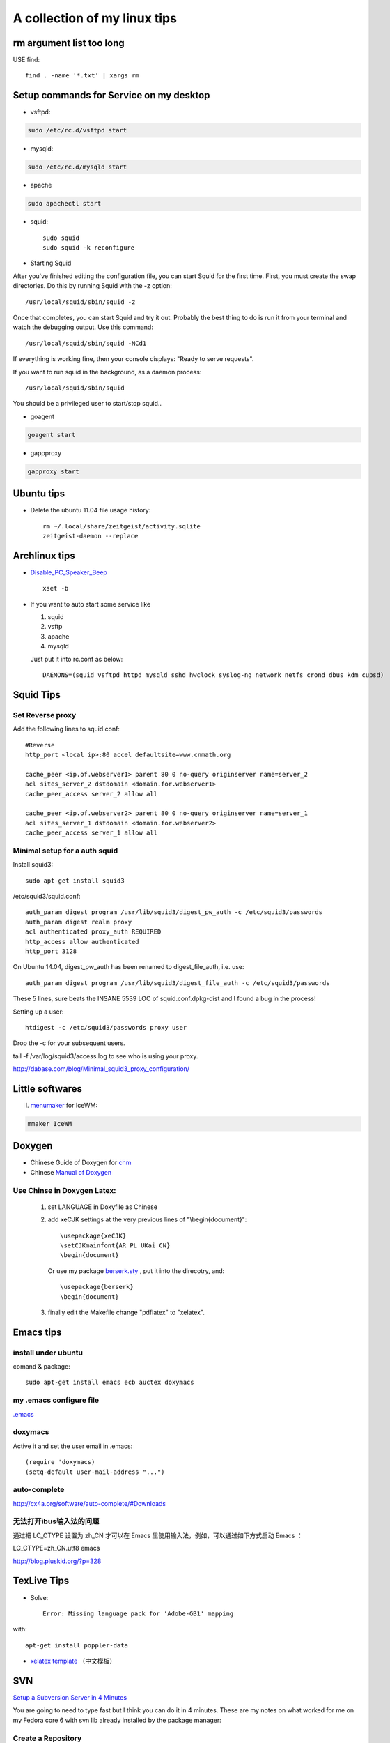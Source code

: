 .. index::linux tips

******************************************
A collection of my linux tips
******************************************

rm argument list too long
===============================

USE find::

 find . -name '*.txt' | xargs rm

Setup commands for Service on my desktop
======================================================

- vsftpd: 

.. code-block:: none

    sudo /etc/rc.d/vsftpd start

- mysqld:

.. code-block:: none

    sudo /etc/rc.d/mysqld start

- apache

.. code-block:: none

    sudo apachectl start

- squid::

    sudo squid
    sudo squid -k reconfigure 

- Starting Squid

After you've finished editing the configuration file, you can start Squid for the first time. First, you must create the swap directories. Do this by running Squid with the -z option::

/usr/local/squid/sbin/squid -z

Once that completes, you can start Squid and try it out. Probably the best thing to do is run it from your terminal and watch the debugging output. Use this command::

/usr/local/squid/sbin/squid -NCd1

If everything is working fine, then your console displays: "Ready to serve requests".

If you want to run squid in the background, as a daemon process::

/usr/local/squid/sbin/squid

You should be a privileged user to start/stop squid..


- goagent

.. code-block:: none

    goagent start

- gappproxy

.. code-block:: none

    gapproxy start



Ubuntu tips
=====================

- Delete the ubuntu 11.04 file usage history::

    rm ~/.local/share/zeitgeist/activity.sqlite
    zeitgeist-daemon --replace

Archlinux tips
=====================
- `Disable_PC_Speaker_Beep <https://wiki.archlinux.org/index.php/Disable_PC_Speaker_Beep#In_console>`_ ::

    xset -b

- If you want to auto start some service like

  1. squid
  #. vsftp
  #. apache
  #. mysqld

  Just put it into rc.conf as below::

    DAEMONS=(squid vsftpd httpd mysqld sshd hwclock syslog-ng network netfs crond dbus kdm cupsd)


Squid Tips
========================

Set Reverse proxy
--------------------------
Add the following lines to squid.conf::
    
    #Reverse
    http_port <local ip>:80 accel defaultsite=www.cnmath.org
    
    cache_peer <ip.of.webserver1> parent 80 0 no-query originserver name=server_2
    acl sites_server_2 dstdomain <domain.for.webserver1>
    cache_peer_access server_2 allow all
    
    cache_peer <ip.of.webserver2> parent 80 0 no-query originserver name=server_1
    acl sites_server_1 dstdomain <domain.for.webserver2>
    cache_peer_access server_1 allow all

Minimal setup for a auth squid
------------------------------------------

Install squid3::

 sudo apt-get install squid3

/etc/squid3/squid.conf::

 auth_param digest program /usr/lib/squid3/digest_pw_auth -c /etc/squid3/passwords
 auth_param digest realm proxy
 acl authenticated proxy_auth REQUIRED
 http_access allow authenticated
 http_port 3128

On Ubuntu 14.04, digest_pw_auth has been renamed to digest_file_auth, i.e. use::

 auth_param digest program /usr/lib/squid3/digest_file_auth -c /etc/squid3/passwords

These 5 lines, sure beats the INSANE 5539 LOC of squid.conf.dpkg-dist and I found a bug in the process!

Setting up a user::

 htdigest -c /etc/squid3/passwords proxy user

Drop the -c for your subsequent users.

tail -f /var/log/squid3/access.log to see who is using your proxy.

http://dabase.com/blog/Minimal_squid3_proxy_configuration/


Little softwares
==========================


I. `menumaker <http://menumaker.sourceforge.net/>`_ for IceWM:

.. code-block:: none

    mmaker IceWM

.. _doxygen:


.. index:: doxygen

Doxygen
====================

- Chinese Guide of Doxygen for `chm <http://www.fmddlmyy.cn/text21.html>`_
- Chinese `Manual of Doxygen <http://cpp.ezbty.org/content/science_doc/doxygen%E4%B8%AD%E6%96%87%E6%96%87%E6%A1%A3>`_

Use Chinse in Doxygen Latex:
-----------------------------------
  1. set LANGUAGE in Doxyfile as Chinese

  #. add xeCJK settings at the very previous lines of "\\begin{document}"::
  
       \usepackage{xeCJK}
       \setCJKmainfont{AR PL UKai CN}
       \begin{document}

     Or use my package `berserk.sty <ftp://lab.yeshiwei.com/tex/berserk.sty>`_ , put it into the direcotry, and::
  
       \usepackage{berserk}
       \begin{document}

  #. finally edit the Makefile change "pdflatex" to "xelatex".

Emacs tips
================

install under ubuntu
-----------------------

comand & package::

 sudo apt-get install emacs ecb auctex doxymacs

my .emacs configure file
-----------------------------

`.emacs <_static/.emacs>`_


doxymacs
-----------------------

Active it and set the user email in .emacs::

    (require 'doxymacs)
    (setq-default user-mail-address "...")
    
auto-complete
------------------------

http://cx4a.org/software/auto-complete/#Downloads

无法打开ibus输入法的问题
----------------------------

通过把 LC_CTYPE 设置为 zh_CN 才可以在 Emacs 里使用输入法，例如，可以通过如下方式启动 Emacs ：

LC_CTYPE=zh_CN.utf8 emacs

http://blog.pluskid.org/?p=328

TexLive Tips
==================

- Solve::

    Error: Missing language pack for 'Adobe-GB1' mapping

with::

    apt-get install poppler-data

- `xelatex template </doc.tar.gz>`_ （中文模板）
 


SVN
==================================================

`Setup a Subversion Server in 4 Minutes <http://www.tonyspencer.com/2007/03/02/setup-a-subversion-server-in-4-minutes/>`_

You are going to need to type fast but I think you can do it in 4 minutes.   These are my notes on what worked for me on my Fedora core 6 with svn lib already installed by the package manager:

Create a Repository
--------------------------------------------------

svnadmin create /svnrepos

Create a SVN User
--------------------------------------------------
::

 vi /svnrepos/conf/svnserve.conf

In that file add these three lines::

 anon-access = none
 auth-access = write
 password-db = passwd

Create a password file::

 vi /svnrepos/conf/passwd

In that file add a line for your user::

 # add users in the format : user = password
 tony = mypassword

Import Your Project
--------------------------------------------------

(assuming you’ve put your project files in /projects/myrailsproject)::

 svn import /projects/myrailsproject file:///svnrepos/myrailsproject

Start the SVN Server as Daemon
----------------------------------------------------------------------------------------------------
::

 svnserve -d

Done! You should now have a svn server running with one project named myrailsproject.

Try checking it out of the repository::

 svn co svn://192.168.0.2/svnrepos/myyrailsproject

Since we set anon-access to none you should be prompted for username and password which you created in the file /svnrepos/conf/passwd.

文档查看器（Evince）打开中文PDF显示方块的问题
====================================================================================

使用Evince打开部分pdf文件，特别是中国知网上下载的pdf论文时，常常显示为方块。
evince,okular, epdfview的pdf功能均由xpdf的分支poppler提供。poppler官方网站：http://poppler.freedesktop.org

必须先安装poppler-data::
 
 sudo apt-get install poppler-data

如果已经安装了文泉驿正黑字体，使用下面的方法解决显示方块问题::

 sudo gedit  /etc/fonts/conf.d/49-sansserif.conf

将倒数第四行的sans-serif修改为WenQuanYi Zen Hei就可以了。 

修改为其他的中文字体名称应该也是可以的。

利用autossh 监视ssh 隧道
=================================================

自从买了vps就一直在用ssh隧道做端口转发挂代理:

   ssh -L 2600:vps.yeshiwei.com:3128 alex@vps.yeshiwei.com -g -N

可是这个进程经常自己就断开，查到 `autossh <http://www.harding.motd.ca/autossh/>`_ 可以监视ssh连接，并保持ssh连接，具体命令:

   autossh  -M 9000 -f -L 2600:vps.yeshiwei.com:3128 alex@vps.yeshiwei.com -g -N

其中-M 后面是监听端口，随便设置一个没有在用的端口就行了。 -f 表示后台运行，既然后台运行就只能用ssh-agent登录了。

设置 SSH 不用密码登录另一台电脑
============================================================

Your aim
---------------------------

You want to use Linux and OpenSSH to automize your tasks. Therefore you need an automatic login from host A / user a to Host B / user b. You don't want to enter any passwords, because you want to call ssh from a within a shell script.

How to do it
--------------------------

First log in on A as user a and generate a pair of authentication keys. Do not enter a passphrase::

 a@A:~> ssh-keygen -t rsa
 Generating public/private rsa key pair.
 Enter file in which to save the key (/home/a/.ssh/id_rsa): 
 Created directory '/home/a/.ssh'.
 Enter passphrase (empty for no passphrase): 
 Enter same passphrase again: 
 Your identification has been saved in /home/a/.ssh/id_rsa.
 Your public key has been saved in /home/a/.ssh/id_rsa.pub.
 The key fingerprint is:
 3e:4f:05:79:3a:9f:96:7c:3b:ad:e9:58:37:bc:37:e4 a@A

Now use ssh to create a directory ~/.ssh as user b on B. (The directory may already exist, which is fine)::

 a@A:~> ssh b@B mkdir -p .ssh
 b@B's password: 

Finally append a's new public key to b@B:.ssh/authorized_keys and enter b's password one last time::

 a@A:~> cat .ssh/id_rsa.pub | ssh b@B 'cat >> .ssh/authorized_keys'
 b@B's password: 

From now on you can log into B as b from A as a without password::

 a@A:~> ssh b@B hostname
 B

A note from one of our readers: Depending on your version of SSH you might also have to do the following changes::

 Put the public key in .ssh/authorized_keys2
 Change the permissions of .ssh to 700
 Change the permissions of .ssh/authorized_keys2 to 640

Some Problems
---------------------------------

1. Error: Agent admitted failure to sign
   For most users, simply running ssh-add to load your keys into the SSH agent will fix this issue:

    $ssh-add
    Enter passphrase for /home/you/.ssh/id_rsa: [tippy tap]
    Identity added: /home/you/.ssh/id_rsa (/home/you/.ssh/id_rsa)

2. You need to verify the permissions of the authorized_keys file and the folder / parent folders in which it is located::

    cd ~
    cd .ssh
    chmod og-rw authorized_keys
    chmod a-x authorized_keys
    cd ~
    chmod 700 .ssh

You also need to change/verify the permissions of your home directory. SSH doesn't want it to be too open. Let's say your username is foobar:

    cd /home
    chmod go-wrx foobar

For more information see http://www.openssh.org/faq.html#3.14


How to hack wireless
==========================

WEBSITES:
http://www.backtrack-linux.org
http://www.imgburn.com

TERMINAL COMMANDS::
 
 Startx
 /etc/init.d/networking start
 airmon-ng
 airmon-ng stop [wireless card name]
 airmon-ng start [wireless card name]
 airmon-ng
 airodump-ng [wireless card name]
 ctrl c
 airodump-ng w wep c [channel number] bssid [Bssid number] [wireless card name]
 aireplay-ng -1 0 a [bssid] [wireless card name]
 aireplay-ng -3 b [bssid][wireless card name]
 ctrl + c
 dir
 aircrack-ng [filename]

Extract audio from video
=================================================

假如在欣赏电影过程中出现了一段美妙的插曲（特别是印度电影，一般都会有很多歌舞片段），很多时候我们都想将其截取下来并作为mp3格式保存！利用mencoder可以很容易的实现这一愿望::

 mencoder -o out.mp3 -ovc frameno -oac mp3lame -lameopts cbr:br=128 -of rawaudio -ss 1:30 -endpos 2:45 test.rmvb

在实际操作中，用户需要更改的就是那两个时间参数值了！该命令参数的详细说明如下::

 -o out.mp3 输出的目标文件名称
 -ovc frameno 不处理视频编码
 -oac mp3lame 输出的音频编码格式为mp3
 -lameopts cbr:br=128 音频附件选项，cbr(常量比特率)编码格式，音频码流为128bps(对于mp3来说，128已经足够了)
 -of rawaudio 输出文件为原始音频流
 -ss 1:30 音频截取的起始时间(表示从影片的第1分30秒开始截取)
 -endpos 2:45 预截取音频的长度(表示预截取的音频长度是2分45秒，那么可以计算出其结束时间是4:15)
 test.rmvb 输入源文件

举个简单例子：如果想截取影片中1:28:10~1:30:25这段时间的音频，则 -ss参数的值应该是88:10(1小时28分等于88分)，-endpos参数的值应该是2:15(就是上面两个时间段的差值了)，然后将实际参数值代入上面命令即可！

上面的示例选用的输入源文件是rmvb格式，当然了，像avi、mp4等格式的多媒体文件肯定也是可行的！

上面展示的仅是提取音频，如果想保存为MTV，那就更简单了：
对于rmvb文件：mencoder -o mtv.avi -ovc lavc -oac mp3lame -ss 1:30 -endpos 2:45 test.rmvb
对于 avi 文件：mencoder -o mtv.avi -ovc copy -oac copy -ss 1:30 -endpos 2:45 test.rmvb

-ss参数使用参考示例::

 -ss 10 从10秒开始
 -ss 10:10 从10分10秒开始
 -ss 1:10:10 从1小时10分10秒开始

-endpos参数使用参考示例::

 -endpos 10 编码的时间为10秒
 -endpos 10:10 编码的时间为10分10秒
 -endpos 1:10:10 编码的时间为1小时10分10秒
 -endpos 10mb 编码数据量为10M

repair grub after reinstall win7
============================================================

When you install Windows, Windows assumes it's the only OS on the machine--or at least it doesn't account for Linux. So, it replaces grub with its own boot loader. What you have to do is replace the Windows boot loader with grub. I've seen various instructions for replacing grub by mucking around with grub commands or some such, but to me the easiest way is to simply chroot into your install and run update-grub. chroot is great because it allows you to work on your actual install, instead of trying to redirect things here and there. It's really clean.

Here's how:

Boot from the live CD.
Determine the partition number of your main partition. GParted can help you here. I'm going to assume in this answer that it's /dev/sda2, but make sure you use the correct partition number for your system!
Mount your partition:

sudo mount /dev/sda2 /mnt  # make sure that sda2 is correct!
Bind mount some other necessary stuff:

for i in /sys /proc /run /dev; do sudo mount --bind "$i" "/mnt$i"; done
chroot into your Ubuntu install:

sudo chroot /mnt
At this point, you're in your install, not the live CD, and running as root. Update grub:

update-grub
If you get errors, go to step 7. (Otherwise, it is optional.)

Depending on your situation, you might have to reinstall grub:

grub-install /dev/sda
update-grub # I'm not sure if this is necessary, but it doesn't hurt.
If everything worked without errors, then you're all set:

exit
sudo reboot
At this point, you should be able to boot normally.

If you cannot boot normally, and didn't do step 7 because there were no error messages, try again with step 7.

Sometimes giving GRUB2 the correct configuration for your partitions is not enough, and you must actually install it (or reinstall it) to the Master Boot Record, which step 7 does. Experience helping users in chat has shown that step 7 is sometimes necessary even when no error messages are shown.

Use Monit to keep application alive
============================================================

`Monit <http://mmonit.com/monit/documentation/monit.html>`_


Activate Java for Chrome in Ubuntu 
==================================================

After download and uncompress the tar-ball to /opt/java/jre1.6.0_19, follow this::
   sudo mkdir /opt/google/chrome/plugins
   cd /opt/google/chrome/plugins
   ln -s /opt/java/jre1.6.0_19/lib/i386/libnpjp2.so

nodebb forum tips
=================================================
how migrate nodebb
-----------------------------------

- use mongodump and mongostore to migrate mongodb data to new server.
- copy folder /var/www/nodebb to new server. tar thn scp might be faster than scp -r.
- create user nodebb
- `chown -R nodebb:nodebb /var/www/nodebb`
- `su nodebb` then `./nodebb start`
- set up nignx and port access
